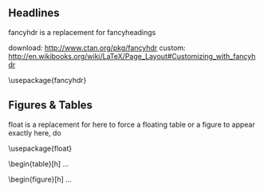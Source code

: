 ** Headlines 

fancyhdr is a replacement for fancyheadings

download: http://www.ctan.org/pkg/fancyhdr
custom:   http://en.wikibooks.org/wiki/LaTeX/Page_Layout#Customizing_with_fancyhdr

\usepackage{fancyhdr}
\pagestyle{fancy}
\lhead{}
\cfoot{}

\lhead[<even output>]{<odd output>}
\chead[<even output>]{<odd output>}
\rhead[<even output>]{<odd output>}

\lfoot[<even output>]{<odd output>}
\cfoot[<even output>]{<odd output>}
\rfoot[<even output>]{<odd output>}

** Figures & Tables

float is a replacement for here
to force a floating table or a figure to appear exactly here, do

\usepackage{float}
\begin{table}[h] ...
\begin{figure}[h] ...

 
